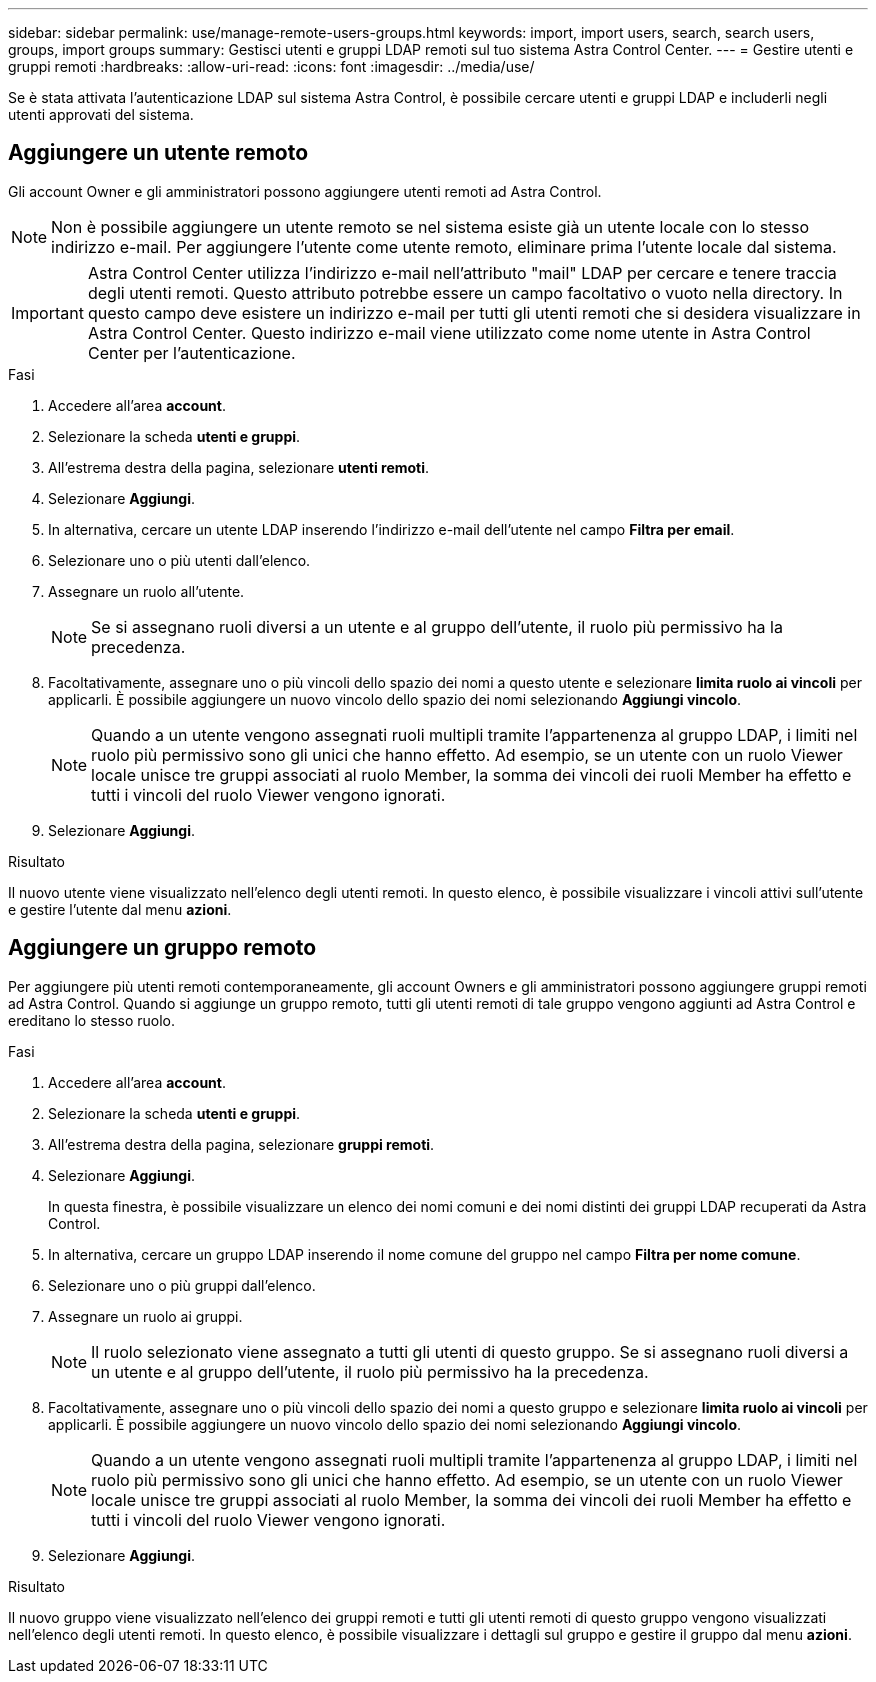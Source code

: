 ---
sidebar: sidebar 
permalink: use/manage-remote-users-groups.html 
keywords: import, import users, search, search users, groups, import groups 
summary: Gestisci utenti e gruppi LDAP remoti sul tuo sistema Astra Control Center. 
---
= Gestire utenti e gruppi remoti
:hardbreaks:
:allow-uri-read: 
:icons: font
:imagesdir: ../media/use/


[role="lead"]
Se è stata attivata l'autenticazione LDAP sul sistema Astra Control, è possibile cercare utenti e gruppi LDAP e includerli negli utenti approvati del sistema.



== Aggiungere un utente remoto

Gli account Owner e gli amministratori possono aggiungere utenti remoti ad Astra Control.


NOTE: Non è possibile aggiungere un utente remoto se nel sistema esiste già un utente locale con lo stesso indirizzo e-mail. Per aggiungere l'utente come utente remoto, eliminare prima l'utente locale dal sistema.


IMPORTANT: Astra Control Center utilizza l'indirizzo e-mail nell'attributo "mail" LDAP per cercare e tenere traccia degli utenti remoti. Questo attributo potrebbe essere un campo facoltativo o vuoto nella directory. In questo campo deve esistere un indirizzo e-mail per tutti gli utenti remoti che si desidera visualizzare in Astra Control Center. Questo indirizzo e-mail viene utilizzato come nome utente in Astra Control Center per l'autenticazione.

.Fasi
. Accedere all'area *account*.
. Selezionare la scheda *utenti e gruppi*.
. All'estrema destra della pagina, selezionare *utenti remoti*.
. Selezionare *Aggiungi*.
. In alternativa, cercare un utente LDAP inserendo l'indirizzo e-mail dell'utente nel campo *Filtra per email*.
. Selezionare uno o più utenti dall'elenco.
. Assegnare un ruolo all'utente.
+

NOTE: Se si assegnano ruoli diversi a un utente e al gruppo dell'utente, il ruolo più permissivo ha la precedenza.

. Facoltativamente, assegnare uno o più vincoli dello spazio dei nomi a questo utente e selezionare *limita ruolo ai vincoli* per applicarli. È possibile aggiungere un nuovo vincolo dello spazio dei nomi selezionando *Aggiungi vincolo*.
+

NOTE: Quando a un utente vengono assegnati ruoli multipli tramite l'appartenenza al gruppo LDAP, i limiti nel ruolo più permissivo sono gli unici che hanno effetto. Ad esempio, se un utente con un ruolo Viewer locale unisce tre gruppi associati al ruolo Member, la somma dei vincoli dei ruoli Member ha effetto e tutti i vincoli del ruolo Viewer vengono ignorati.

. Selezionare *Aggiungi*.


.Risultato
Il nuovo utente viene visualizzato nell'elenco degli utenti remoti. In questo elenco, è possibile visualizzare i vincoli attivi sull'utente e gestire l'utente dal menu *azioni*.



== Aggiungere un gruppo remoto

Per aggiungere più utenti remoti contemporaneamente, gli account Owners e gli amministratori possono aggiungere gruppi remoti ad Astra Control. Quando si aggiunge un gruppo remoto, tutti gli utenti remoti di tale gruppo vengono aggiunti ad Astra Control e ereditano lo stesso ruolo.

.Fasi
. Accedere all'area *account*.
. Selezionare la scheda *utenti e gruppi*.
. All'estrema destra della pagina, selezionare *gruppi remoti*.
. Selezionare *Aggiungi*.
+
In questa finestra, è possibile visualizzare un elenco dei nomi comuni e dei nomi distinti dei gruppi LDAP recuperati da Astra Control.

. In alternativa, cercare un gruppo LDAP inserendo il nome comune del gruppo nel campo *Filtra per nome comune*.
. Selezionare uno o più gruppi dall'elenco.
. Assegnare un ruolo ai gruppi.
+

NOTE: Il ruolo selezionato viene assegnato a tutti gli utenti di questo gruppo. Se si assegnano ruoli diversi a un utente e al gruppo dell'utente, il ruolo più permissivo ha la precedenza.

. Facoltativamente, assegnare uno o più vincoli dello spazio dei nomi a questo gruppo e selezionare *limita ruolo ai vincoli* per applicarli. È possibile aggiungere un nuovo vincolo dello spazio dei nomi selezionando *Aggiungi vincolo*.
+

NOTE: Quando a un utente vengono assegnati ruoli multipli tramite l'appartenenza al gruppo LDAP, i limiti nel ruolo più permissivo sono gli unici che hanno effetto. Ad esempio, se un utente con un ruolo Viewer locale unisce tre gruppi associati al ruolo Member, la somma dei vincoli dei ruoli Member ha effetto e tutti i vincoli del ruolo Viewer vengono ignorati.

. Selezionare *Aggiungi*.


.Risultato
Il nuovo gruppo viene visualizzato nell'elenco dei gruppi remoti e tutti gli utenti remoti di questo gruppo vengono visualizzati nell'elenco degli utenti remoti. In questo elenco, è possibile visualizzare i dettagli sul gruppo e gestire il gruppo dal menu *azioni*.
